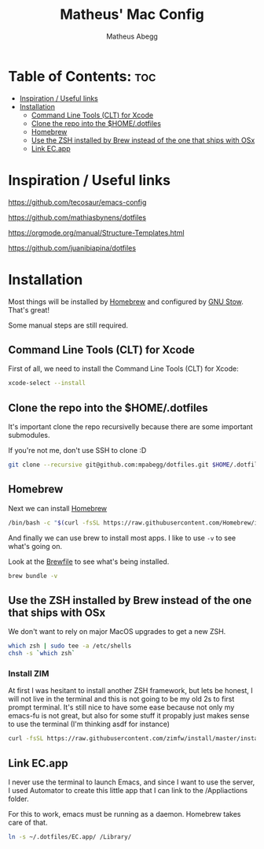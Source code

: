 #+TITLE: Matheus' Mac Config
#+AUTHOR: Matheus Abegg
#+DESCRIPTION: The setup for my Mac.
#+STARTUP: showeverything

* Table of Contents: :toc:
- [[#inspiration--useful-links][Inspiration / Useful links]]
- [[#installation][Installation]]
  - [[#command-line-tools-clt-for-xcode][Command Line Tools (CLT) for Xcode]]
  - [[#clone-the-repo-into-the-homedotfiles][Clone the repo into the $HOME/.dotfiles]]
  - [[#homebrew][Homebrew]]
  - [[#use-the-zsh-installed-by-brew-instead-of-the-one-that-ships-with-osx][Use the ZSH installed by Brew instead of the one that ships with OSx]]
  - [[#link-ecapp][Link EC.app]]

* Inspiration / Useful links

https://github.com/tecosaur/emacs-config

https://github.com/mathiasbynens/dotfiles

https://orgmode.org/manual/Structure-Templates.html

https://github.com/juanibiapina/dotfiles

* Installation

Most things will be installed by [[https://brew.sh/][Homebrew]] and configured by [[https://www.gnu.org/software/stow/][GNU Stow]]. That's great!

Some manual steps are still required.

** Command Line Tools (CLT) for Xcode
First of all, we need to install the Command Line Tools (CLT) for Xcode:

#+BEGIN_SRC bash
xcode-select --install
#+END_SRC

** Clone the repo into the $HOME/.dotfiles
It's important clone the repo recursivelly because there are some important submodules.

If you're not me, don't use SSH to clone :D

#+BEGIN_SRC bash
git clone --recursive git@github.com:mpabegg/dotfiles.git $HOME/.dotfiles
#+END_SRC

** Homebrew
Next we can install [[https://brew.sh/][Homebrew]]

#+BEGIN_SRC bash
/bin/bash -c "$(curl -fsSL https://raw.githubusercontent.com/Homebrew/install/HEAD/install.sh)"
#+END_SRC

And finally we can use brew to install most apps.
I like to use ~-v~ to see what's going on.

Look at the [[./Brewfile][Brewfile]] to see what's being installed.

#+begin_src bash
brew bundle -v
#+end_src

** Use the ZSH installed by Brew instead of the one that ships with OSx
We don't want to rely on major MacOS upgrades to get a new ZSH.

#+begin_src bash
which zsh | sudo tee -a /etc/shells
chsh -s `which zsh`
#+end_src

*** Install ZIM
At first I was hesitant to install another ZSH framework, but lets be honest, I will not live in the terminal and this is not going to be my old 2s to first prompt terminal.
It's still nice to have some ease because not only my emacs-fu is not great, but also for some stuff it propably just makes sense to use the terminal (I'm thinking asdf for instance)

#+begin_src bash
curl -fsSL https://raw.githubusercontent.com/zimfw/install/master/install.zsh | zsh
#+end_src

** Link EC.app

I never use the terminal to launch Emacs, and since I want to use the server, I used Automator to create this little app that I can link to the /Appliactions folder.

For this to work, emacs must be running as a daemon. Homebrew takes care of that.

#+begin_src bash
ln -s ~/.dotfiles/EC.app/ /Library/
#+end_src
